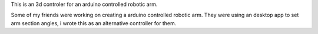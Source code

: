 .. title: Robotic Arm
.. slug: robotic-arm
.. date: 2017-06-12 02:48:39 UTC+03:00
.. tags:
.. category:
.. link:
.. description:
.. type: text

This is an 3d controler for an arduino controlled robotic arm.

Some of my friends were working on creating a arduino controlled robotic arm.
They were using an desktop app to set arm section angles, i wrote this as an alternative controller for them.


.. slides::
	/images/robotic-arm/1.png
